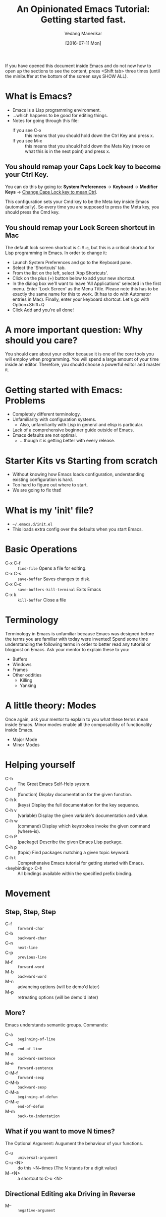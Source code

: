 #+TITLE: An Opinionated Emacs Tutorial: Getting started fast.
#+AUTHOR: Vedang Manerikar
#+EMAIL: vedang.manerikar@gmail.com
#+DATE: [2016-07-11 Mon]

If you have opened this document inside Emacs and do not now how to open up the sections to see the content, press <Shift tab> three times (until the minibuffer at the bottom of the screen says SHOW ALL).

* What is Emacs?

- Emacs is a Lisp programming environment.
- ...which happens to be good for editing things.
- Notes for going through this file:
  + If you see C-x :: this means that you should hold down the Ctrl Key and press x.
  + If you see M-x :: this means that you should hold down the Meta Key (more on what this is in the next point) and press x.

** You should remap your Caps Lock key to become your Ctrl Key.

You can do this by going to: *System Preferences* -> *Keyboard* -> *Modifier Keys* -> _Change Caps Lock key to mean Ctrl_.

This configuration sets your Cmd key to be the Meta key inside Emacs (automatically). So every time you are supposed to press the Meta key, you should press the Cmd key.

** You should remap your Lock Screen shortcut in Mac

The default lock screen shortcut is =C-M-q=, but this is a critical shortcut for Lisp programming in Emacs. In order to change it:
+ Launch System Preferences and go to the Keyboard pane.
+ Select the 'Shortcuts' tab.
+ From the list on the left, select 'App Shortcuts'.
+ Click on the plus (+) button below to add your new shortcut.
+ In the dialog box we'll want to leave 'All Applications' selected in the first menu. Enter 'Lock Screen' as the Menu Title. Please note this has to be exactly the same name for this to work. (It has to do with Automator entries in Mac). Finally, enter your keyboard shortcut. Let's go with Option+Shift+Q
+ Click Add and you're all done!

* A more important question: Why should you care?

You should care about your editor because it is one of the core tools you will employ when programming. You will spend a large amount of your time inside an editor. Therefore, you should choose a powerful editor and master it.

* Getting started with Emacs: Problems

- Completely different terminology.
- Unfamiliarity with configuration systems.
  - Also, unfamiliarity with Lisp in general and elisp is particular.
- Lack of a comprehensive beginner guide outside of Emacs.
- Emacs defaults are not optimal.
  - ...though it is getting better with every release.

* Starter Kits vs Starting from scratch

- Without knowing how Emacs loads configuration, understanding existing configuration is hard.
- Too hard to figure out where to start.
- We are going to fix that!

* What is my 'init' file?

- =~/.emacs.d/init.el=
- This loads extra config over the defaults when you start Emacs.

* Basic Operations

- C-x C-f :: ~find-file~ Opens a file for editing.
- C-x C-s :: ~save-buffer~ Saves changes to disk.
- C-x C-c :: ~save-buffers-kill-terminal~ Exits Emacs
- C-x k :: ~kill-buffer~ Close a file

* Terminology

Terminology in Emacs is unfamiliar because Emacs was designed before the terms you are familiar with today were invented! Spend some time understanding the following terms in order to better read any tutorial or blogpost on Emacs. Ask your mentor to explain these to you:

- Buffers
- Windows
- Frames
- Other oddities
  - Killing
  - Yanking

* A little theory: Modes

Once again, ask your mentor to explain to you what these terms mean inside Emacs. Minor modes enable all the composability of functionality inside Emacs.

- Major Mode
- Minor Modes

* Helping yourself

- C-h   :: The Great Emacs Self-Help system.
- C-h f :: (function) Display documentation for the given function.
- C-h k :: (keys) Display the full documentation for the key sequence.
- C-h v :: (variable) Display the given variable's documentation and value.
- C-h w :: (command) Display which keystrokes invoke the given command (where-is).
- C-h P :: (package) Describe the given Emacs Lisp package.
- C-h p :: (topic) Find packages matching a given topic keyword.
- C-h t :: Comprehensive Emacs tutorial for getting started with Emacs.
- <keybinding> C-h :: All bindings available within the specified prefix binding.

* Movement

** Step, Step, Step

- C-f :: ~forward-char~
- C-b :: ~backward-char~
- C-n :: ~next-line~
- C-p :: ~previous-line~
- M-f :: ~forward-word~
- M-b :: ~backward-word~
- M-n :: advancing options (will be demo'd later)
- M-p :: retreating options (will be demo'd later)

** More?

Emacs understands semantic groups.  Commands:
- C-a   :: ~beginning-of-line~
- C-e   :: ~end-of-line~
- M-a   :: ~backward-sentence~
- M-e   :: ~forward-sentence~
- C-M-f :: ~forward-sexp~
- C-M-b :: ~backward-sexp~
- C-M-a :: ~beginning-of-defun~
- C-M-e :: ~end-of-defun~
- M-m   :: ~back-to-indentation~

** What if you want to move N times?

The Optional Argument: Augument the behaviour of your functions.
- C-u     :: ~universal-argument~
- C-u <N> :: do this ~N~times (The N stands for a digit value)
- M-<N>   :: a shortcut to C-u <N>

** Directional Editing aka Driving in Reverse

- M-- :: ~negative-argument~
- Favorite places of using this:
  + M-c :: ~capitalize-word~
  + M-l :: ~downcase-word~
  + M-u :: ~upcase-word~

** Final Notes

Optional and negative arguments are extremely powerful, and enable surprisingly powerful movement. Be sure to try out these arguments on the commands you regularly use.

* Finding things

** Jump to a point by searching for it.

This is a ton of text I don't care about:

Lorem ipsum dolor sit amet, consectetur adipiscing elit, sed do eiusmod tempor incididunt ut labore et dolore magna aliqua. Ut enim ad minim veniam, quis nostrud exercitation ullamco laboris nisi ut aliquip ex ea commodo consequat. Duis aute irure dolor in reprehenderit in voluptate velit esse cillum dolore eu fugiat nulla pariatur. Excepteur sint occaecat cupidatat non proident, sunt in culpa qui officia deserunt mollit anim id est laborum.

I'd rather be here:

- C-s :: ~isearch-forward-regexp~
- C-r :: ~isearch-backward-regexp~
- C-s :: ~isearch-repeat-forward~
- C-r :: ~isearch-repeat-backward~
- C-w :: ~isearch-yank-word-or-char~
- C-y :: ~isearch-yank-kill~
- isearch-lazy-highlight

** A segue into History: The Mark and the Point

- What is a mark?
- What is a point?
- What is a region?
- Jumping to marks
  - C-SPC     :: ~set-mark-command~ (Drops a mark)
  - C-u C-SPC :: (Jumps to previously dropped mark)
  - C-x C-SPC :: ~pop-global-mark~
- How this ties into search: All non-deterministic movement drops a mark that can be followed back

** Searching Redux : Occur

- M-s o :: ~occur~

** A segue into Composability: next-error and prev-error

This minor mode is auto activated for any Results buffer: compilation, grep, occur are some examples.

- M-g M-n :: ~next-error~
- M-g M-p :: ~prev-error~

** Searching Redux : Grep

Emacs implementation of Unix Grep

- M-x rgrep

* Editing

** Basics

- C-d :: ~delete-char~
- M-d :: ~kill-word~
- C-k :: ~kill-line~
- C-w :: ~kill-region~
- C-y :: ~yank~
- M-y :: ~yank-pop~
- M-w :: ~kill-ring-save~

** Semantic Killing

- M-k   :: ~kill-sentence~
- C-M-k :: ~kill-sexp~

** Regions and Rectangles

- C-w     :: ~kill-region~
- C-x r k :: ~kill-rectangle~

** A segue into Rings

- What are rings?
- ~kill-ring~, ~mark-ring~, ~undo-ring~, blah blah blah

** query-replace-regex

- ~M-x query-replace-regex~

* Leveling up

** Helm : Completion for the win

- C-x c :: the default helm prefix key
- C-x b :: ~helm-mini~ (Buffer and File selector via helm)
- C-x C-f :: ~helm-find-files~ (Open a new/existing file)
- C-x c i :: ~helm-semantic-or-imenu~ (Access imenu via helm)
- C-x c b :: ~helm-resume~ (Go back to the previous Helm Session)
- C-c n :: ~helm-resume~ (Go back through all the Helm sessions you have open, repeatedly click C-c n to cycle)
- M-y :: ~helm-show-kill-ring~ (Access the kill-ring via helm)
- C-x c r b :: ~helm-filtered-bookmarks~ (Access bookmarks via helm)
- C-x c r i :: ~helm-register~ (Access registers via helm)

** Imenu : Suggestions for places to Jump to

- ~M-x imenu~
- C-x c i  :: binding for imenu in ~helpshift/emacs-up~

** Avy: Jumping elsewhere

- M-g g   :: ~avy-goto-line~ (Jump to line start or line number)
- M-g SPC :: ~avy-goto-word-1~ (Jump to a word by typing start CHAR)
- M-g C-j :: ~avy-resume~ (Resume the last jump session)

** A segue into temporary and permanent markers

- Registers
  + C-x r SPC :: ~point-to-register~
  + C-x r j   :: ~jump-to-register~
  + C-x r s   :: ~copy-to-register~
  + C-x r i   :: ~insert-register~
- Bookmarks
  + C-x r m   :: ~bookmark-set~
  + C-x r b   :: ~bookmark-jump~
  + C-x r l   :: ~bookmark-list~

* TODO Lispy Editing with Paredit
:LOGBOOK:
- State "TODO"       from              [2021-07-20 Tue 23:33]
:END:

Open a clojure or emacs lisp file to try these commands out:

- (   :: opening brackets - excellent example of digit keys
- C-) :: ~paredit-forward-slurp-sexp~
  #+begin_example
    (foo (bar |baz) quux zot)
      ->
    (foo (bar |baz quux) zot)
  #+end_example
- C-( :: ~paredit-backward-slurp-sexp~
  #+begin_example
    (foo bar (baz| quux) zot)
      ->
    (foo (bar baz| quux) zot)
  #+end_example
- C-} :: ~paredit-forward-barf-sexp~
  #+begin_example
    (foo (bar |baz quux) zot)
      ->
    (foo (bar |baz) quux zot)
  #+end_example
- C-{ :: ~paredit-backward-barf-sexp~
  #+begin_example
    (foo (bar baz |quux) zot)
      ->
    (foo bar (baz |quux) zot)
  #+end_example
- @TODO :: entering and exiting
- @TODO :: splicing

#  LocalWords:  Composability
